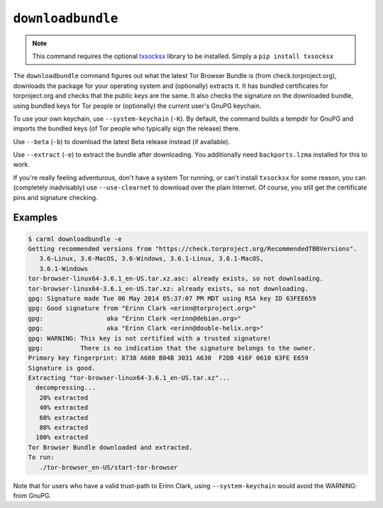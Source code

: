.. _downloadbundle:

``downloadbundle``
==================

.. note::

   This command requires the optional `txsocksx
   <https://github.com/habnabit/txsocksx>`_ library to be
   installed. Simply a ``pip install txsocksx``

The ``downloadbundle`` command figures out what the latest Tor Browser
Bundle is (from check.torproject.org), downloads the package for your
operating system and (optionally) extracts it. It has bundled
certificates for torproject.org and checks that the public keys are
the same. It also checks the signature on the downloaded bundle, using
bundled keys for Tor people or (optionally) the current user's GnuPG
keychain.

To use your own keychain, use ``--system-keychain`` (``-K``). By
default, the command builds a tempdir for GnuPG and imports the
bundled keys (of Tor people who typically sign the release) there.

Use ``--beta`` (``-b``) to download the latest Beta release instead
(if available).

Use ``--extract`` (``-e``) to extract the bundle after
downloading. You additionally need ``backports.lzma`` installed for
this to work.

If you're really feeling adventurous, don't have a system Tor running,
or can't install ``txsocksx`` for some reason, you can (completely
inadvisably) use ``--use-clearnet`` to download over the plain
Internet. Of course, you still get the certificate pins and signature
checking.



Examples
--------

.. sourcecode::
   console

   $ carml downloadbundle -e
   Getting recommended versions from "https://check.torproject.org/RecommendedTBBVersions".
      3.6-Linux, 3.6-MacOS, 3.6-Windows, 3.6.1-Linux, 3.6.1-MacOS,
      3.6.1-Windows
   tor-browser-linux64-3.6.1_en-US.tar.xz.asc: already exists, so not downloading.
   tor-browser-linux64-3.6.1_en-US.tar.xz: already exists, so not downloading.
   gpg: Signature made Tue 06 May 2014 05:37:07 PM MDT using RSA key ID 63FEE659
   gpg: Good signature from "Erinn Clark <erinn@torproject.org>"
   gpg:                 aka "Erinn Clark <erinn@debian.org>"
   gpg:                 aka "Erinn Clark <erinn@double-helix.org>"
   gpg: WARNING: This key is not certified with a trusted signature!
   gpg:          There is no indication that the signature belongs to the owner.
   Primary key fingerprint: 8738 A680 B84B 3031 A630  F2DB 416F 0610 63FE E659
   Signature is good.
   Extracting "tor-browser-linux64-3.6.1_en-US.tar.xz"...
     decompressing...
      20% extracted
      40% extracted
      60% extracted
      80% extracted
     100% extracted
   Tor Browser Bundle downloaded and extracted.
   To run:
      ./tor-browser_en-US/start-tor-browser


Note that for users who have a valid trust-path to Erinn Clark, using
``--system-keychain`` would avoid the WARNING: from GnuPG.
